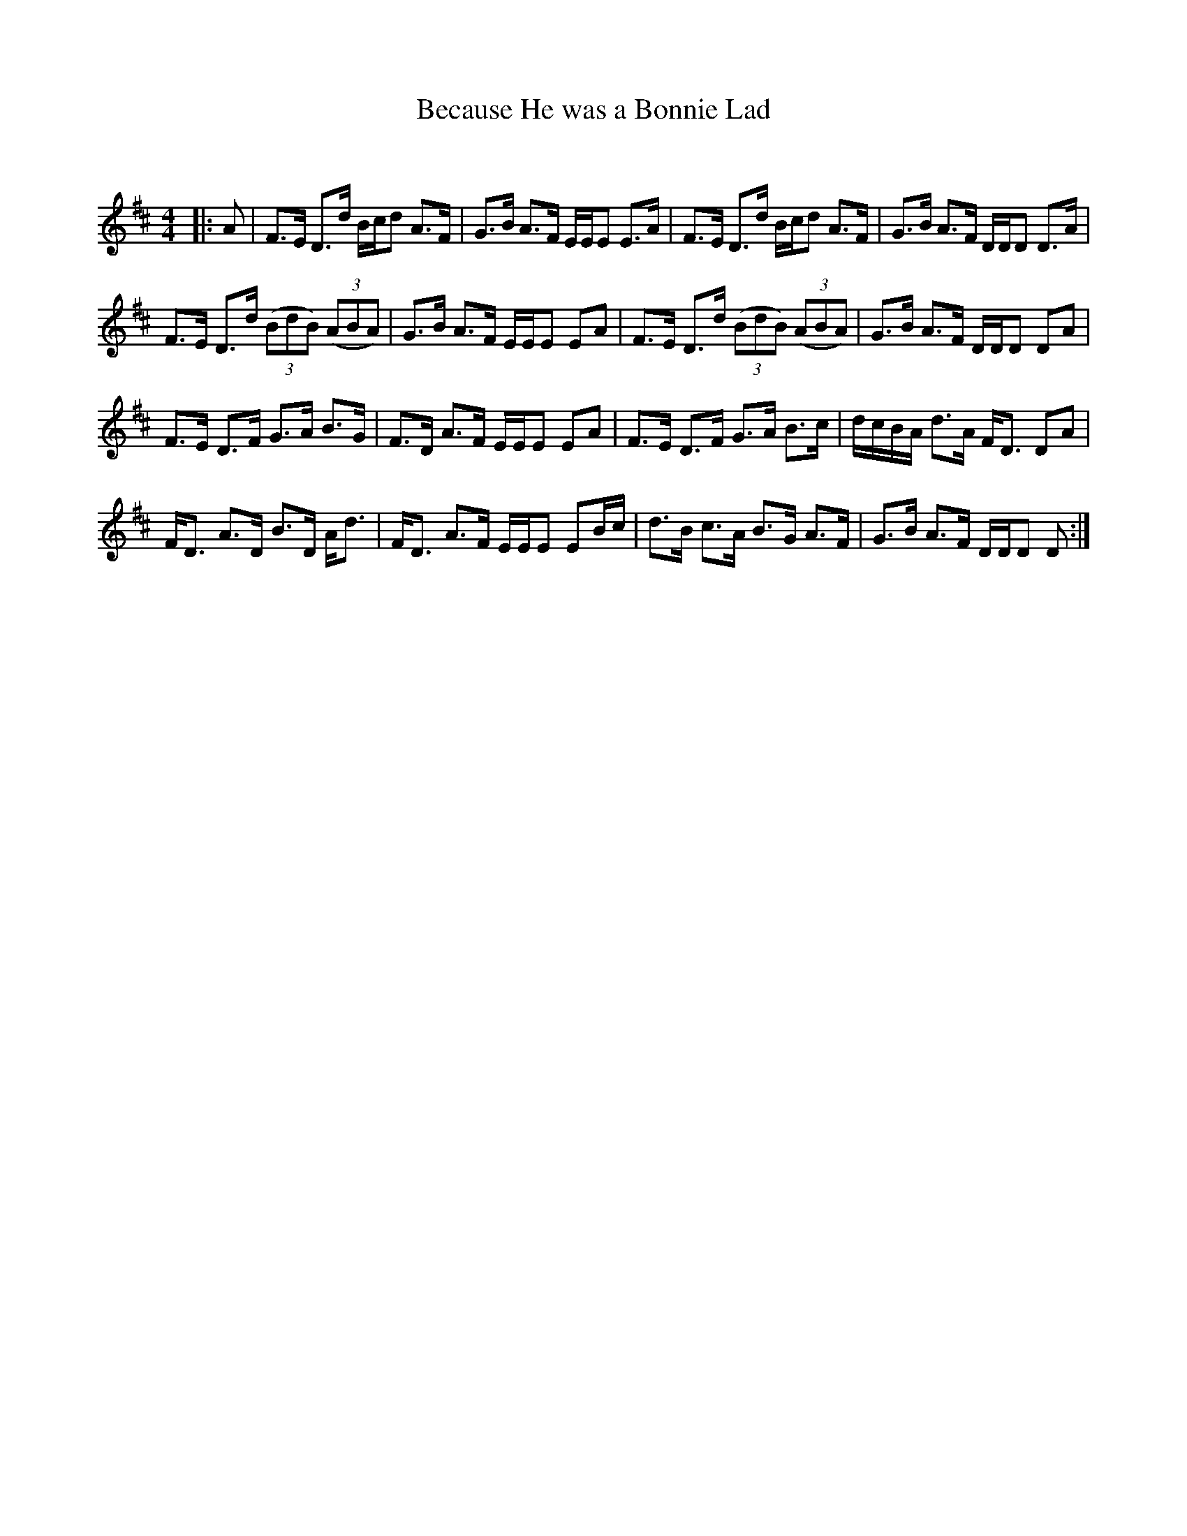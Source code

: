 X:1
T: Because He was a Bonnie Lad
C:
R:Strathspey
Q:128
K:D
M:4/4
L:1/16
|:A2|F3E D3d Bcd2 A3F|G3B A3F EEE2 E3A|F3E D3d Bcd2 A3F|G3B A3F DDD2 D3A|
F3E D3d ((3B2d2B2) ((3A2B2A2)|G3B A3F EEE2 E2A2|F3E D3d ((3B2d2B2) ((3A2B2A2)|G3B A3F DDD2 D2A2|
F3E D3F G3A B3G|F3D A3F EEE2 E2A2|F3E D3F G3A B3c|dcBA d3A FD3 D2A2|
FD3 A3D B3D Ad3|FD3 A3F EEE2 E2Bc|d3B c3A B3G A3F|G3B A3F DDD2 D2:|
